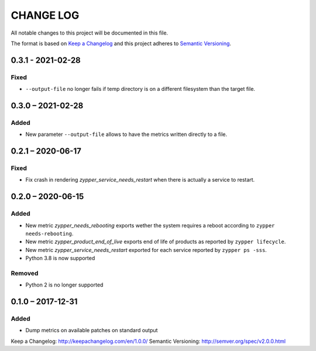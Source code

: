 ==========
CHANGE LOG
==========

All notable changes to this project will be documented in this file.

The format is based on `Keep a Changelog`_ and this project adheres to `Semantic Versioning`_.


0.3.1 - 2021-02-28
==================

Fixed
-----

* ``--output-file`` no longer fails if temp directory is on a different filesystem than the target file.


0.3.0 – 2021-02-28
==================

Added
-----

* New parameter ``--output-file`` allows to have the metrics written directly to a file.


0.2.1 – 2020-06-17
==================

Fixed
-----

* Fix crash in rendering `zypper_service_needs_restart` when there is actually a service to restart.


0.2.0 – 2020-06-15
==================

Added
-----

* New metric `zypper_needs_rebooting` exports wether the system requires a reboot according to ``zypper needs-rebooting``.
* New metric `zypper_product_end_of_live` exports end of life of products as reported by ``zypper lifecycle``.
* New metric `zypper_service_needs_restart` exported for each service reported by ``zypper ps -sss``.
* Python 3.8 is now supported

Removed
-------

* Python 2 is no longer supported


0.1.0 – 2017-12-31
==================

Added
-----

* Dump metrics on available patches on standard output


_`Keep a Changelog`: http://keepachangelog.com/en/1.0.0/
_`Semantic Versioning`: http://semver.org/spec/v2.0.0.html
